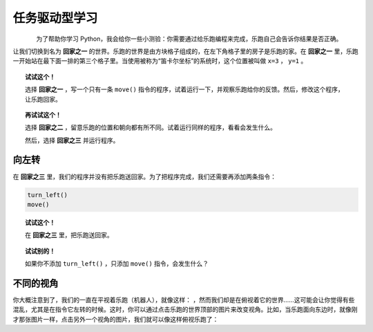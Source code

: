 任务驱动型学习
====================

.. figure:: ../../../src/images/select_home.png
   :align: left


为了帮助你学习 Python，我会给你一些小测验：你需要通过给乐跑编程来完成，乐跑自己会告诉你结果是否正确。

让我们切换到名为 **回家之一** 的世界。乐跑的世界是由方块格子组成的，在左下角格子里的房子是乐跑的家。在 **回家之一** 里，乐跑一开始站在最下面一排的第三个格子里。当使用被称为“笛卡尔坐标”的系统时，这个位置被叫做 ``x=3`` ， ``y=1`` 。

.. topic:: 试试这个！

    选择 **回家之一** ，写一个只有一条 ``move()`` 指令的程序，试着运行一下，并观察乐跑给你的反馈。然后，修改这个程序，让乐跑回家。

.. topic:: 再试试这个！

     选择 **回家之二** ，留意乐跑的位置和朝向都有所不同。试着运行同样的程序，看看会发生什么。
     
     然后，选择 **回家之三** 并运行程序。

.. index:: turn_left()

向左转
------------------

在 **回家之三** 里，我们的程序并没有把乐跑送回家。为了把程序完成，我们还需要再添加两条指令：

.. code-block:: python

    turn_left()
    move()

.. topic:: 试试这个！

    在 **回家之三** 里，把乐跑送回家。

.. topic:: 试试别的！

    如果你不添加 ``turn_left()`` ，只添加 ``move()`` 指令，会发生什么？

不同的视角
----------------

.. |image0| image:: ../../../src/images/robot_e.png
.. |image1| image:: ../../../src/images/rover_e.png

你大概注意到了，我们的一直在平视着乐跑（机器人），就像这样： |image0| ，然而我们却是在俯视着它的世界……这可能会让你觉得有些混乱，尤其是在指令它左转的时候。这时，你可以通过点击乐跑的世界顶部的图片来改变视角。比如，当乐跑面向东边时，就像刚才那张图片一样，点击另外一个视角的图片，我们就可以像这样俯视乐跑了： |image1|
